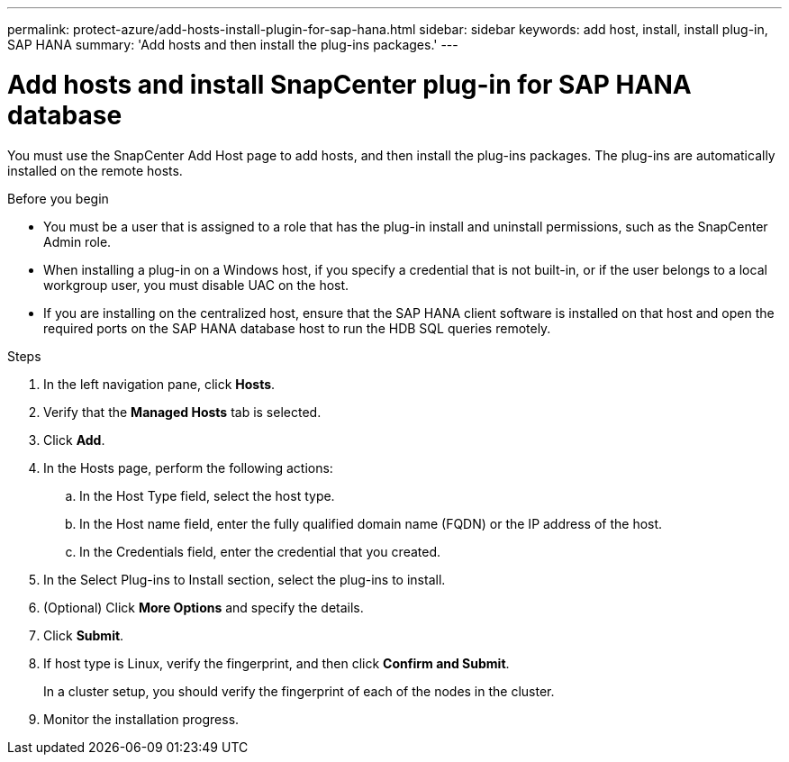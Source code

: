 ---
permalink: protect-azure/add-hosts-install-plugin-for-sap-hana.html
sidebar: sidebar
keywords: add host, install, install plug-in, SAP HANA
summary: 'Add hosts and then install the plug-ins packages.'
---

= Add hosts and install SnapCenter plug-in for SAP HANA database
:icons: font
:imagesdir: ../media/

[.lead]
You must use the SnapCenter Add Host page to add hosts, and then install the plug-ins packages. The plug-ins are automatically installed on the remote hosts.

.Before you begin

* You must be a user that is assigned to a role that has the plug-in install and uninstall permissions, such as the SnapCenter Admin role.
* When installing a plug-in on a Windows host, if you specify a credential that is not built-in, or if the user belongs to a local workgroup user, you must disable UAC on the host.
* If you are installing on the centralized host, ensure that the SAP HANA client software is installed on that host and open the required ports on the SAP HANA database host to run the HDB SQL queries remotely.

.Steps

. In the left navigation pane, click *Hosts*.
. Verify that the *Managed Hosts* tab is selected.
. Click *Add*.
. In the Hosts page, perform the following actions:
.. In the Host Type field, select the host type.
.. In the Host name field, enter the fully qualified domain name (FQDN) or the IP address of the host.
.. In the Credentials field, enter the credential that you created.
. In the Select Plug-ins to Install section, select the plug-ins to install.
. (Optional) Click *More Options* and specify the details.
. Click *Submit*.
. If host type is Linux, verify the fingerprint, and then click *Confirm and Submit*.
+
In a cluster setup, you should verify the fingerprint of each of the nodes in the cluster.
. Monitor the installation progress.
